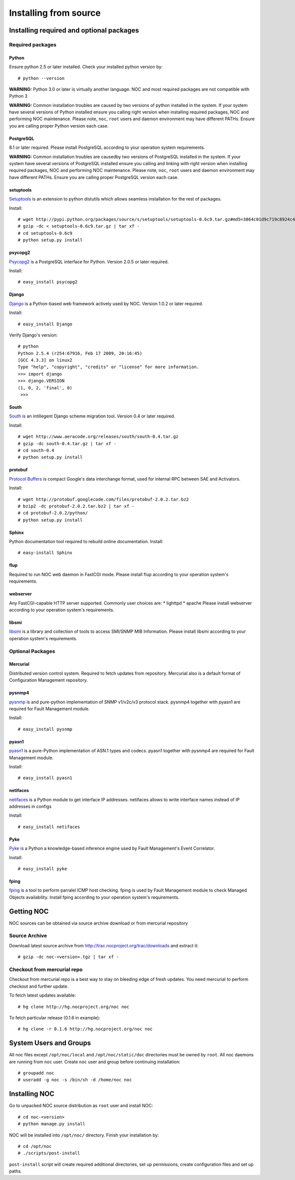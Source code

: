 **********************
Installing from source
**********************

Installing required and optional packages
=========================================

Required packages
-----------------
Python
^^^^^^

Ensure python 2.5 or later installed. Check your installed python version by::

    # python --version

**WARNING:** Python 3.0 or later is virtually another language. NOC and most required packages
are not compatible with Python 3

**WARNING:** Common installation troubles are caused by two versions of python installed in the system.
If your system have several versions of Python installed ensure you calling right version when installing
required packages, NOC and performing NOC maintenance. Please note, ``noc``, ``root`` users and daemon
environment may have different PATHs. Ensure you are calling proper Python version each case.

PostgreSQL
^^^^^^^^^^
8.1 or later required. Please install PostgreSQL according to your operation system requirements.

**WARNING:** Common installation troubles are causedby two versions of PostgreSQL installed in the system.
If your system have several versions of PostgreSQL installed ensure you calling and linking with right version when installing
required packages, NOC and performing NOC maintenance. Please note, ``noc``, ``root`` users and daemon
environment may have different PATHs. Ensure you are calling proper PostgreSQL version each case.
 
setuptools
^^^^^^^^^^
`Setuptools <http://pypi.python.org/pypi/setuptools/>`_ is an extension to python distutils
which allows seamless installation for the rest of packages.

Install::

    # wget http://pypi.python.org/packages/source/s/setuptools/setuptools-0.6c9.tar.gz#md5=3864c01d9c719c8924c455714492295e
    # gzip -dc < setuptools-0.6c9.tar.gz | tar xf -
    # cd setuptools-0.6c9
    # python setup.py install

psycopg2
^^^^^^^^
`Psycopg2 <http://initd.org/>`_ is a PostgreSQL interface for Python. Version 2.0.5 or later required.

Install::

    # easy_install psycopg2

Django
^^^^^^
`Django <http://www.djangoproject.org/ Django>`_ is a Python-based web framework actively used by NOC.
Version 1.0.2 or later required.

Install::

    # easy_install Django

Verify Django's version::

    # python
    Python 2.5.4 (r254:67916, Feb 17 2009, 20:16:45) 
    [GCC 4.3.3] on linux2 
    Type "help", "copyright", "credits" or "license" for more information. 
    >>> import django 
    >>> django.VERSION 
    (1, 0, 2, 'final', 0) 
     >>>

South
^^^^^
`South <http://south.aeracode.org/>`_ is an intillegent Django scheme migration tool.
Version 0.4 or later required.

Install::

    # wget http://www.aeracode.org/releases/south/south-0.4.tar.gz
    # gzip -dc south-0.4.tar.gz | tar xf -
    # cd south-0.4
    # python setup.py install

protobuf
^^^^^^^^
`Protocol Buffers <http://code.google.com/p/protobuf/>`_ is compact Google's data interchange format,
used for internal RPC between SAE and Activators.

Install::
    
    # wget http://protobuf.googlecode.com/files/protobuf-2.0.2.tar.bz2
    # bzip2 -dc protobuf-2.0.2.tar.bz2 | tar xf -
    # cd protobuf-2.0.2/python/
    # python setup.py install

Sphinx
^^^^^^
Python documentation tool required to rebuild online documentation. Install::

    # easy-install Sphinx

flup
^^^^
Required to run NOC web daemon in FastCGI mode. Please install flup according to your operation system's requirements.

webserver
^^^^^^^^^
Any FastCGI-capable HTTP server supported. Commonly user choices are:
* lighttpd
* apache
Please install webserver according to your operation system's requirements.


libsmi
^^^^^^
`libsmi <http://www.ibr.cs.tu-bs.de/projects/libsmi/>`_ is a library and collection of tools to access SMI/SNMP MIB Information.
Please install libsmi according to your operation system's requirements.

Optional Packages
-----------------
Mercurial
^^^^^^^^^
Distributed version control system. Required to fetch updates from repository. Mercurial also is a default
format of Configuration Management repository.

pysnmp4
^^^^^^^
`pysnmp <http://pysnmp.sourceforge.net/>`_ is and pure-python implementation of SNMP v1/v2c/v3 protocol stack.
pysnmp4 together with pyasn1 are required for Fault Management module.

Install::

    # easy_install pysnmp

pyasn1
^^^^^^
`pyasn1 <http://pyasn1.sf.net/>`_ is a pure-Python implementation of ASN.1 types and codecs. pyasn1 together with
pysnmp4 are required for Fault Management module.

Install::

    # easy_install pyasn1

netifaces
^^^^^^^^^
`netifaces <http://alastairs-place.net/netifaces/>`_ is a Python module to get interface IP addresses.
netifaces allows to write interface names instead of IP addresses in configs

Install::

    # easy_install netifaces

Pyke
^^^^
`Pyke <http://pyke.sf.net/>`_ is a Python a knowledge-based inference engine used by Fault Management's Event Correlator.

Install::

    # easy_install pyke

fping
^^^^^
`fping <http://fping.sourceforge.net/>`_ is a tool to perform parralel ICMP host checking. fping is used by Fault Management module
to check Managed Objects availability. Install fping according to your operation system's requirements.

Getting NOC
===========
NOC sources can be obtained via source archive download or from mercurial repository

Source Archive
--------------
Download latest source archive from http://trac.nocproject.org/trac/downloads and extract it::
    
    # gzip -dc noc-<version>.tgz | tar xf -
    
Checkout from mercurial repo
----------------------------
Checkout from mercurial repo is a best way to stay on bleeding edge of fresh updates. You
need mercurial to perform checkout and further update.

To fetch latest updates available::

    # hg clone http://hg.nocproject.org/noc noc

To fetch particular release (0.1.6 in example)::

    # hg clone -r 0.1.6 http://hg.nocproject.org/noc noc

System Users and Groups
=======================
All noc files except ``/opt/noc/local`` and ``/opt/noc/static/doc`` directories must be owned by ``root``.
All noc daemons are running from ``noc`` user. Create ``noc`` user and group before continuing installation::

    # groupadd noc
    # useradd -g noc -s /bin/sh -d /home/noc noc

Installing NOC
==============
Go to unpacked NOC source distribution as ``root`` user and install NOC::

    # cd noc-<version>
    # python manage.py install

NOC will be installed into ``/opt/noc/`` directory. Finish your installation by::

    # cd /opt/noc
    # ./scripts/post-install

``post-install`` script will create required additional directories, set up permissions,
create configuration files and set up paths.
